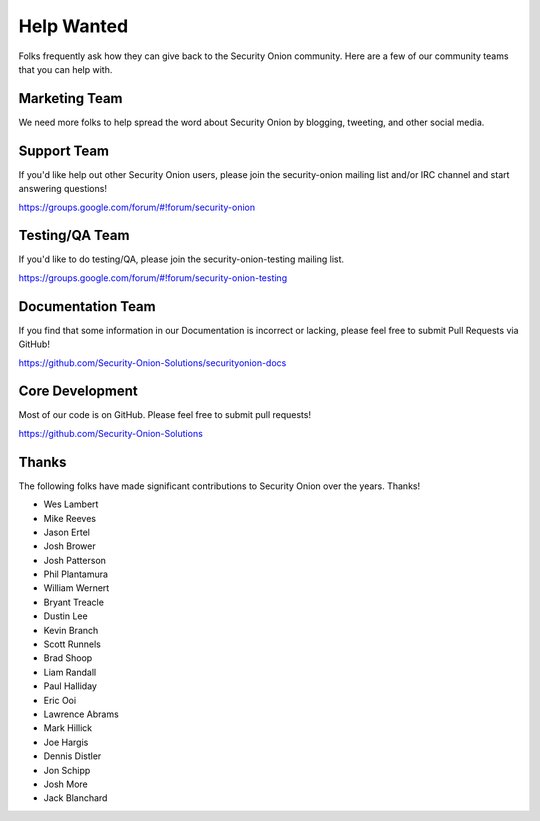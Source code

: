 Help Wanted
===========

Folks frequently ask how they can give back to the Security Onion community. Here are a few of our community teams that you can help with.

Marketing Team
--------------

We need more folks to help spread the word about Security Onion by blogging, tweeting, and other social media.

Support Team
------------

If you'd like help out other Security Onion users, please join the security-onion mailing list and/or IRC channel and start answering questions!

https://groups.google.com/forum/#!forum/security-onion

Testing/QA Team
---------------

If you'd like to do testing/QA, please join the security-onion-testing mailing list.

https://groups.google.com/forum/#!forum/security-onion-testing

Documentation Team
------------------

If you find that some information in our Documentation is incorrect or lacking, please feel free to submit Pull Requests via GitHub!

https://github.com/Security-Onion-Solutions/securityonion-docs

Core Development
----------------

Most of our code is on GitHub. Please feel free to submit pull requests!

https://github.com/Security-Onion-Solutions

Thanks
------

The following folks have made significant contributions to Security Onion over the years. Thanks!

-  Wes Lambert
-  Mike Reeves
-  Jason Ertel
-  Josh Brower
-  Josh Patterson
-  Phil Plantamura
-  William Wernert
-  Bryant Treacle
-  Dustin Lee
-  Kevin Branch
-  Scott Runnels
-  Brad Shoop
-  Liam Randall
-  Paul Halliday
-  Eric Ooi
-  Lawrence Abrams
-  Mark Hillick
-  Joe Hargis
-  Dennis Distler
-  Jon Schipp
-  Josh More
-  Jack Blanchard
